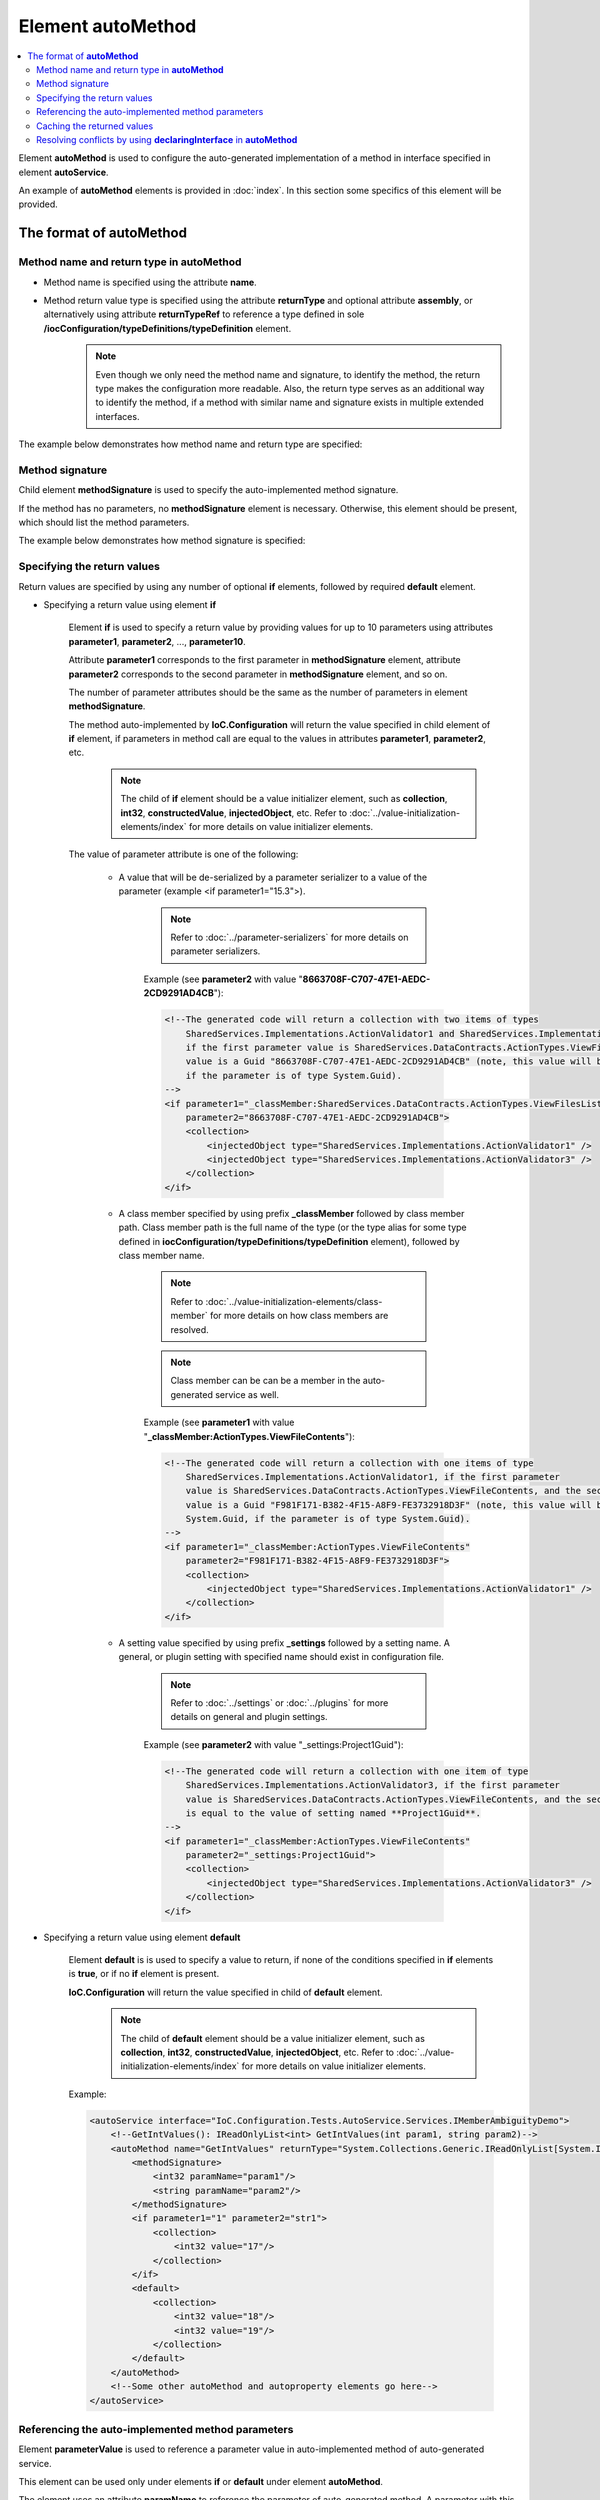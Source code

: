 ======================
Element **autoMethod**
======================

.. contents::
  :local:
  :depth: 2

Element **autoMethod** is used to configure the auto-generated implementation of a method in interface specified in element **autoService**.

An example of **autoMethod** elements is provided in :doc:`index`. In this section some specifics of this element will be provided.

The format of **autoMethod**
============================

Method name and return type in **autoMethod**
---------------------------------------------

- Method name is specified using the attribute **name**.
- Method return value type is specified using the attribute **returnType** and optional attribute **assembly**, or alternatively using attribute **returnTypeRef** to reference a type defined in sole **/iocConfiguration/typeDefinitions/typeDefinition** element.
    .. note::
        Even though we only need the method name and signature, to identify the method, the return type makes the configuration more readable. Also, the return type serves as an additional way to identify the method, if a method with similar name and signature exists in multiple extended interfaces.

The example below demonstrates how method name and return type are specified:

.. code-block:: xml
    :linenos:

    <autoMethod name="GetValidators"
                returnType="System.Collections.Generic.IReadOnlyList[SharedServices.Interfaces.IActionValidator]">

        <!--method signature and return value elements go here...-->
    </autoMethod>

Method signature
----------------

Child element **methodSignature** is used to specify the auto-implemented method signature.

If the method has no parameters, no **methodSignature** element is necessary. Otherwise, this element should be present, which should list the method parameters.

The example below demonstrates how method signature is specified:

.. code-block:: xml
    :linenos:

    <!--autoMethod below is a configuration for a C# method
    System.Collections.Generic.IReadOnlyList[SharedServices.Interfaces.IActionValidator] GetValidators(
                            SharedServices.DataContracts.ActionTypes actionType,
                            System.Guid projectGuid,
                            int someIntParam)-->
    <autoMethod name="GetValidators"
                returnType="System.Collections.Generic.IReadOnlyList[SharedServices.Interfaces.IActionValidator]">

        <methodSignature>
            <!--paramName attribute is optional, however it
                makes the auto-implementation more readable. -->
            <object paramName="actionType" typeRef="ActionTypes"/>
            <object paramName="projectGuid" type="System.Guid"/>
            <int32 paramName="someIntParam" />
        </methodSignature>

        <!--return value elements go here..-->
    </autoMethod>


Specifying the return values
----------------------------

Return values are specified by using any number of optional **if** elements, followed by required **default** element.

- Specifying a return value using element **if**

    Element **if** is used to specify a return value by providing values for up to 10 parameters using attributes **parameter1**, **parameter2**, ..., **parameter10**.

    Attribute **parameter1**  corresponds to the first parameter in **methodSignature** element, attribute **parameter2** corresponds to the second parameter in **methodSignature** element, and so on.

    The number of parameter attributes should be the same as the number of parameters in element **methodSignature**.

    The method auto-implemented by **IoC.Configuration** will return the value specified in child element of **if** element, if parameters in method call are equal to the values in attributes **parameter1**, **parameter2**, etc.
        .. note::
            The child of **if** element should be a value initializer element, such as **collection**, **int32**, **constructedValue**, **injectedObject**, etc. Refer to :doc:`../value-initialization-elements/index` for more details on value initializer elements.

    The value of parameter attribute is one of the following:

        - A value that will be de-serialized by a parameter serializer to a value of the parameter (example <if parameter1="15.3">).

            .. note::
                Refer to :doc:`../parameter-serializers` for more details on parameter serializers.

            Example (see **parameter2** with value "**8663708F-C707-47E1-AEDC-2CD9291AD4CB**"):

            .. code-block:: xml

                <!--The generated code will return a collection with two items of types
                    SharedServices.Implementations.ActionValidator1 and SharedServices.Implementations.ActionValidator3
                    if the first parameter value is SharedServices.DataContracts.ActionTypes.ViewFilesList, and the second parameter
                    value is a Guid "8663708F-C707-47E1-AEDC-2CD9291AD4CB" (note, this value will be serialized to System.Guid,
                    if the parameter is of type System.Guid).
                -->
                <if parameter1="_classMember:SharedServices.DataContracts.ActionTypes.ViewFilesList"
                    parameter2="8663708F-C707-47E1-AEDC-2CD9291AD4CB">
                    <collection>
                        <injectedObject type="SharedServices.Implementations.ActionValidator1" />
                        <injectedObject type="SharedServices.Implementations.ActionValidator3" />
                    </collection>
                </if>

        - A class member specified by using prefix **_classMember** followed by class member path. Class member path is the full name of the type (or the type alias for some type defined in **iocConfiguration/typeDefinitions/typeDefinition** element), followed by class member name.

            .. note::
                Refer to :doc:`../value-initialization-elements/class-member` for more details on how class members are resolved.

            .. note::
                Class member can be can be a member in the auto-generated service as well.

            Example (see **parameter1** with value "**_classMember:ActionTypes.ViewFileContents**"):

            .. code-block:: xml

                <!--The generated code will return a collection with one items of type
                    SharedServices.Implementations.ActionValidator1, if the first parameter
                    value is SharedServices.DataContracts.ActionTypes.ViewFileContents, and the second parameter
                    value is a Guid "F981F171-B382-4F15-A8F9-FE3732918D3F" (note, this value will be serialized to
                    System.Guid, if the parameter is of type System.Guid).
                -->
                <if parameter1="_classMember:ActionTypes.ViewFileContents"
                    parameter2="F981F171-B382-4F15-A8F9-FE3732918D3F">
                    <collection>
                        <injectedObject type="SharedServices.Implementations.ActionValidator1" />
                    </collection>
                </if>

        - A setting value specified by using prefix **_settings** followed by a setting name. A general, or plugin setting with specified name should exist in configuration file.

            .. note::
                Refer to :doc:`../settings` or :doc:`../plugins` for more details on general and plugin settings.

            Example (see **parameter2** with value "_settings:Project1Guid"):

            .. code-block:: xml

                <!--The generated code will return a collection with one item of type
                    SharedServices.Implementations.ActionValidator3, if the first parameter
                    value is SharedServices.DataContracts.ActionTypes.ViewFileContents, and the second parameter
                    is equal to the value of setting named **Project1Guid**.
                -->
                <if parameter1="_classMember:ActionTypes.ViewFileContents"
                    parameter2="_settings:Project1Guid">
                    <collection>
                        <injectedObject type="SharedServices.Implementations.ActionValidator3" />
                    </collection>
                </if>


- Specifying a return value using element **default**

    Element **default** is is used to specify a value to return, if none of the conditions specified in **if** elements is **true**, or if no **if** element is present.

    **IoC.Configuration** will return the value specified in child of **default** element.
        .. note::
            The child of **default** element should be a value initializer element, such as **collection**, **int32**, **constructedValue**, **injectedObject**, etc. Refer to :doc:`../value-initialization-elements/index` for more details on value initializer elements.

    Example:

    .. code-block:: xml

        <autoService interface="IoC.Configuration.Tests.AutoService.Services.IMemberAmbiguityDemo">
            <!--GetIntValues(): IReadOnlyList<int> GetIntValues(int param1, string param2)-->
            <autoMethod name="GetIntValues" returnType="System.Collections.Generic.IReadOnlyList[System.Int32]" >
                <methodSignature>
                    <int32 paramName="param1"/>
                    <string paramName="param2"/>
                </methodSignature>
                <if parameter1="1" parameter2="str1">
                    <collection>
                        <int32 value="17"/>
                    </collection>
                </if>
                <default>
                    <collection>
                        <int32 value="18"/>
                        <int32 value="19"/>
                    </collection>
                </default>
            </autoMethod>
            <!--Some other autoMethod and autoproperty elements go here-->
        </autoService>

Referencing the auto-implemented method parameters
--------------------------------------------------

Element **parameterValue** is used to reference a parameter value in auto-implemented method of auto-generated service.

This element can be used only under elements **if** or **default** under element **autoMethod**.

The element uses an attribute **paramName** to reference the parameter of auto-generated method.
A parameter with this name should be declared under element **../autoService/autoMethod/methodSignature**.

Example:

.. code-block:: xml
    :linenos:

    <autoGeneratedServices>
      <!--Demo of referencing auto-implemented method parameters using
          parameterValue element-->
      <autoService
        interface="IoC.Configuration.Tests.AutoService.Services.IAppInfoFactory">

        <autoMethod name="CreateAppInfo"
                    returnType="IoC.Configuration.Tests.AutoService.Services.IAppInfo">

          <methodSignature>
            <int32 paramName="appId"/>
            <string paramName="appDescription"/>
          </methodSignature>

          <default>
            <constructedValue
                type="IoC.Configuration.Tests.AutoService.Services.AppInfo">
              <parameters>
                <!--The value of name attribute is the name of constructor parameter
                    in AppInfo-->
                <!--
                The value of paramName attribute is the name of parameter in
                IAppInfoFactory.CreateAppInfo.
                This parameter should be present under autoMethod/methodSignature element.
                -->
                <!--In this example the values of name and paramName are similar, however
                    they don't have to be.-->
                <parameterValue name="appId" paramName="appId" />
                <parameterValue name="appDescription" paramName="appDescription" />
              </parameters>
            </constructedValue>
          </default>
        </autoMethod>
      </autoService>
    </autoGeneratedServices>


Caching the returned values
---------------------------

If constructing the object returned by the function is time consuming, an optional attribute **reuseValue** in element **autoMethod** can be used to cache the returned values.

Example:

.. code-block:: xml
    :linenos:

    <autoService
        interface="TestPluginAssembly1.Interfaces.IResourceAccessValidatorFactory">
        <autoMethod name="GetValidators"
                    returnTypeRef="IEnumerableOfIResourceAccessValidator"
                    reuseValue="true" >
          <!--method signature and return value elements go here...-->
        </autoMethod>
        <!--Some other autoMethod and autoProperty elements go here -->
    </autoService>

Resolving conflicts by using **declaringInterface** in **autoMethod**
---------------------------------------------------------------------

If the auto-implemented method with the specified name, signature, and return type is not in auto-implemented interface, but is present in multiple parent interfaces, **IoC.Configuration** will report an error, since it will not know which method the configuration refers to.

In such rare cases an attribute **declaringInterface** can be used to specify explicitly the parent interface, where the method is declared.

Example:

    .. code-block:: xml
        :linenos:

        <!--
        IoC.Configuration.Tests.AutoService.Services.IMemberAmbiguityDemo demonstrates cases
        when there are multiple occurrences of auto-generated methods and properties with
        same signatures and return types in its base interfaces.
        -->
        <autoService interface="IoC.Configuration.Tests.AutoService.Services.IMemberAmbiguityDemo">

            <!--GetIntValues(): IReadOnlyList<int> GetIntValues(int param1, string param2)-->
            <autoMethod name="GetIntValues"
                        returnType="System.Collections.Generic.IReadOnlyList[System.Int32]" >
                <methodSignature>
                    <int32 paramName="param1"/>
                    <string paramName="param2"/>
                </methodSignature>
                <if parameter1="1" parameter2="str1">
                    <collection>
                      <int32 value="17"/>
                    </collection>
                </if>
                <default>
                    <collection>
                        <int32 value="18"/>
                        <int32 value="19"/>
                    </collection>
                </default>
            </autoMethod>

            <!--
            This method is declared in IMemberAmbiguityDemo_Parent3, which is a base interface for
            IMemberAmbiguityDemo.
            We can provide implementation for this interface, even though it has a similar signature
            and return type as the method
            IoC.Configuration.Tests.AutoService.Services.IMemberAmbiguityDemo.GetIntValues.
            By using the attribute 'declaringInterface', we make a distinction between these two.
            -->
            <autoMethod name="GetIntValues"
                        returnType="System.Collections.Generic.IReadOnlyList[System.Int32]"
                        declaringInterface="IoC.Configuration.Tests.AutoService.Services.IMemberAmbiguityDemo_Parent3">
                <methodSignature>
                    <int32 paramName="param1"/>
                    <string paramName="param2"/>
                </methodSignature>
                <default>
                    <collection>
                        <int32 value="3"/>
                    </collection>
                </default>
            </autoMethod>
        </autoService>